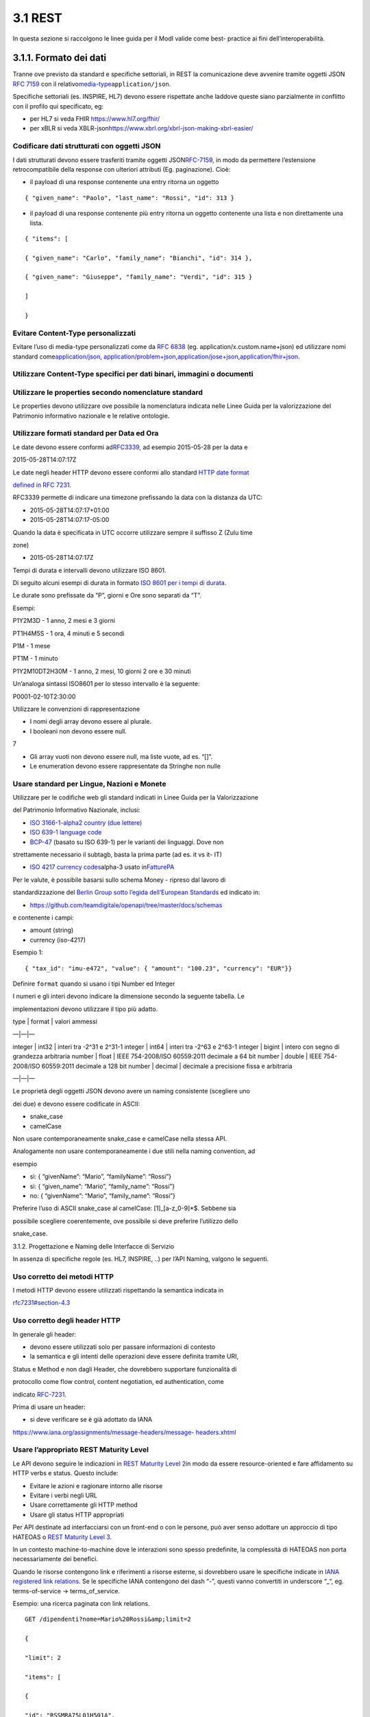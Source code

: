 3.1 REST
--------

In questa sezione si raccolgono le linee guida per il ModI valide come
best- practice ai fini dell’interoperabilità.

3.1.1. Formato dei dati
~~~~~~~~~~~~~~~~~~~~~~~

Tranne ove previsto da standard e specifiche settoriali, in REST la
comunicazione deve avvenire tramite oggetti JSON ​\ `RFC
7159​ <http://www.rfc-editor.org/rfc/rfc7159.txt>`__ con il relativo
​\ `media-type​ <https://www.iana.org/assignments/media-types/media-types.xhtml>`__
``application/json``.

Specifiche settoriali (es. INSPIRE, HL7) devono essere rispettate anche
laddove queste siano parzialmente in conflitto con il profilo qui
specificato, eg:

-  per​ HL7 si veda FHIR ​\ https://www.hl7.org/fhir/

-  per​ xBLR si veda XBLR-json
   ​\ https://www.xbrl.org/xbrl-json-making-xbrl-easier/

Codificare dati strutturati con oggetti JSON
^^^^^^^^^^^^^^^^^^^^^^^^^^^^^^^^^^^^^^^^^^^^

I dati strutturati devono essere trasferiti tramite ​oggetti JSON​
​\ `RFC-7159​ <https://tools.ietf.org/html/rfc7159>`__, in modo da
permettere l’estensione retrocompatibile della response con ulteriori
attributi (Eg. paginazione). Cioè:

-  il payload di una response contenente una entry ritorna un oggetto

::

    { "given_name": "Paolo", "last_name": "Rossi", "id": 313 }

-  il payload di una response contenente più entry ​ritorna un oggetto
   contenente una lista​ e non direttamente una lista.

::

    { "items": [

    { "given_name": "Carlo", "family_name": "Bianchi", "id": 314 },

    { "given_name": "Giuseppe", "family_name": "Verdi", "id": 315 }

    ]

    }

Evitare Content-Type personalizzati
^^^^^^^^^^^^^^^^^^^^^^^^^^^^^^^^^^^

Evitare l’uso di media-type personalizzati come da ​\ `RFC
6838 <https://tools.ietf.org/html/rfc6838#section-3.4>`__ (eg.
application/x.custom.name+json) ed utilizzare nomi standard come
​\ `application/json​ <https://www.iana.org/assignments/media-types/application/json>`__,
`application/problem+json​ <https://www.iana.org/assignments/media-types/application/problem+json>`__,
​\ `application/jose+json​ <https://www.iana.org/assignments/media-types/application/jose+json>`__,
​\ `application/fhir+json​ <https://www.iana.org/assignments/media-types/application/fhir+json>`__.

Utilizzare Content-Type specifici per dati binari, immagini o documenti
^^^^^^^^^^^^^^^^^^^^^^^^^^^^^^^^^^^^^^^^^^^^^^^^^^^^^^^^^^^^^^^^^^^^^^^

Utilizzare le properties secondo nomenclature standard
^^^^^^^^^^^^^^^^^^^^^^^^^^^^^^^^^^^^^^^^^^^^^^^^^^^^^^

Le properties devono utilizzare ove possibile la nomenclatura indicata
nelle Linee Guida per la valorizzazione del Patrimonio informativo
nazionale e le relative ontologie.

Utilizzare formati standard per Data ed Ora
^^^^^^^^^^^^^^^^^^^^^^^^^^^^^^^^^^^^^^^^^^^

Le date devono essere conformi ad
​\ `RFC3339​ <https://www.ietf.org/rfc/rfc3339.txt>`__, ad esempio
2015-05-28 per la data e

2015-05-28T14:07:17Z

Le date negli header HTTP devono essere conformi allo standard ​\ `HTTP
date format <http://tools.ietf.org/html/rfc7231#section-7.1.1.1>`__

`defined in RFC
7231​ <http://tools.ietf.org/html/rfc7231#section-7.1.1.1>`__.

RFC3339 permette di indicare una timezone prefissando la data con la
distanza da UTC:

-  2015-05-28T14:07:17+01:00

-  2015-05-28T14:07:17-05:00

Quando la data è specificata in UTC occorre utilizzare sempre il
suffisso Z (Zulu time

zone)

-  2015-05-28T14:07:17Z

Tempi di durata e intervalli devono utilizzare ISO 8601.

Di seguito alcuni esempi di durata in formato ​\ `ISO 8601 per i tempi
di durata​ <https://en.wikipedia.org/wiki/ISO_8601#Durations>`__.

Le durate sono prefissate da “P”, giorni e Ore sono separati da “T”.

Esempi:

P1Y2M3D - 1 anno, 2 mesi e 3 giorni

PT1H4M5S - 1 ora, 4 minuti e 5 secondi

P1M - 1 mese

PT1M - 1 minuto

P1Y2M10DT2H30M - 1 anno, 2 mesi, 10 giorni 2 ore e 30 minuti

Un’analoga sintassi ISO8601 per lo stesso intervallo è la seguente:

P0001-02-10T2:30:00

Utilizzare le convenzioni di rappresentazione

-  I nomi degli array devono essere al plurale.

-  I booleani non devono essere null.

7

-  Gli array vuoti non devono essere null, ma liste vuote, ad es. “[]”.

-  Le enumeration devono essere rappresentate da Stringhe non nulle

Usare standard per Lingue, Nazioni e Monete
^^^^^^^^^^^^^^^^^^^^^^^^^^^^^^^^^^^^^^^^^^^

Utilizzare per le codifiche web gli standard indicati in Linee Guida per
la Valorizzazione

del Patrimonio Informativo Nazionale, inclusi:

-  `ISO 3166-1-alpha2 country (due
   lettere) <http://en.wikipedia.org/wiki/ISO_3166-1_alpha-2>`__

-  `ISO 639-1 language
   code <https://en.wikipedia.org/wiki/List_of_ISO_639-1_codes>`__

-  `BCP-47​ <https://tools.ietf.org/html/bcp47>`__ (basato su ISO 639-1)
   per le varianti dei linguaggi. Dove non

strettamente necessario il subta​g​b​, basta la prima parte (ad es. it
vs it- IT)

-  `ISO 4217 currency codes​ <http://en.wikipedia.org/wiki/ISO_4217>`__
   alpha-3 usato in
   ​\ `FatturePA <http://www.fatturapa.gov.it/export/fatturazione/sdi/Specifiche_tecniche_del_formato_FatturaPA_v1.0.pdf>`__

Per le valute, è possibile basarsi sullo schema Money - ripreso dal
lavoro di

standardizzazione del ​\ `Berlin Group sotto l’egida dell’European
Standards​ <https://www.berlin-group.org/>`__ ed indicato in:

-  https://github.com/teamdigitale/openapi/tree/master/docs/schemas

e contenente i campi:

-  amount​ (string)

-  currency (iso-4217)

Esempio 1:

::


    { "tax_id": "imu-e472", "value": { "amount": "100.23", "currency": "EUR"}}

Definire ``format`` quando si usano i tipi Number ed Integer

I numeri e gli interi devono indicare la dimensione secondo la seguente
tabella. Le

implementazioni devono utilizzare il tipo più adatto.

| type \| format \| valori ammessi

—|—|—

integer \| int32 \| interi tra -2^31 e 2^31-1 integer \| int64 \| interi
tra -2^63 e 2^63-1 integer \| bigint \| intero con segno di grandezza
arbitraria number \| float \| IEEE 754-2008/ISO 60559:2011 decimale a 64
bit number \| double \| IEEE 754-2008/ISO 60559:2011 decimale a 128 bit
number \| decimal \| decimale a precisione ​fissa​ e arbitraria

—|—|—

Le proprietà degli oggetti JSON devono avere un naming consistente
(scegliere uno

dei due) e devono essere codificate in ASCII:

-  snake_case

-  camelCase

Non usare contemporaneamente snake_case e camelCase nella stessa API.

Analogamente non usare contemporaneamente i due stili nella naming
convention, ad

esempio

-  sì​: { “givenName”: “Mario”, “familyName”: “Rossi”}

-  sì: { “given_name”: “Mario”, “family_name”: “Rossi”}

-  no: { “givenName”: “Mario”, “family_name”: “Rossi”}

Preferire l’uso di ASCII snake_case al camelCase:  [1]_[a-z_0-9]*$.
Sebbene sia

possibile scegliere coerentemente, ove possibile si deve preferire
l’utilizzo dello

snake_case.

3.1.2. Progettazione e Naming delle Interfacce di Servizio

In assenza di specifiche regole (es. HL7, INSPIRE, ..) per l’API Naming,
valgono le seguenti.

Uso corretto dei metodi HTTP
^^^^^^^^^^^^^^^^^^^^^^^^^^^^

I metodi HTTP devono essere utilizzati rispettando la semantica indicata
in

`rfc7231#section-4.3 <https://tools.ietf.org/html/rfc7231#section-4.3>`__

Uso corretto degli header HTTP
^^^^^^^^^^^^^^^^^^^^^^^^^^^^^^

In generale gli header:

-  devono essere utilizzati solo per passare informazioni di contesto

-  la semantica e gli intenti delle operazioni deve essere definita
   tramite URI,

Status e Method e non dagli Header, che dovrebbero supportare
funzionalità di

protocollo come flow control, content negotiation, ed authentication,
come

indicato ​\ `RFC-7231​ <https://tools.ietf.org/html/rfc7231>`__.

Prima di usare un header:

-  si deve verificare se è già adottato da IANA

`https://www.iana.org/assignments/message-headers/message-
headers.xhtml <https://www.iana.org/assignments/message-headers/message-%20headers.xhtml>`__

Usare l’appropriato REST Maturity Level
^^^^^^^^^^^^^^^^^^^^^^^^^^^^^^^^^^^^^^^

Le API devono seguire le indicazioni in ​\ `REST Maturity Level
2​ <http://martinfowler.com/articles/richardsonMaturityModel.html#level2>`__
in modo da essere resource-oriented e fare affidamento su HTTP verbs e
status. Questo include:

-  Evitare le azioni e ragionare intorno alle risorse

-  Evitare i verbi negli URL

-  Usare correttamente gli HTTP method

-  Usare gli status HTTP appropriati

Per API destinate ad interfacciarsi con un front-end o con le persone,
può aver senso adottare un approccio di tipo HATEOAS o ​\ `REST Maturity
Level
3​ <http://martinfowler.com/articles/richardsonMaturityModel.html#level3>`__.

In un contesto machine-to-machine dove le interazioni sono spesso
predefinite, la complessità di HATEOAS non porta necessariamente dei
benefici.

Quando le risorse contengono link e riferimenti a risorse esterne, si
dovrebbero usare le specifiche indicate in ​\ `IANA registered link
relations​ <http://www.iana.org/assignments/link-relations/link-relations.xml>`__.
Se le specifiche IANA contengono dei dash “-”, questi vanno convertiti
in underscore “_“, e​g. terms-of-service -> terms_of_service.

Esempio: una ricerca paginata con link relations.

::

    GET /dipendenti?nome=Mario%20Rossi&amp;limit=2

    {

    "limit": 2

    "items": [

    {

    "id": "RSSMRA75L01H501A",

    "nome": "Mario Rossi",

    "coniuge": {

    "href": "https://...",

    "id": "BNCFNC75A41H501G",

    "nome": "Francesca Bianchi"

    }

    },

    {

    "id": "RSSMRA77L01H501A",

    "nome": "Mario Rossi",

    "coniuge": {

    "href": "https://...",

    "id": "VRDBNC81A41H501S",

    "nome": "Bianca Verdi"

    }

    }

    ],

    "first": "https://...",

    "next": "https://...",

    "prev": "https://...",

    "last": "https://..."

    }

Usare parole separate da trattino “-” per i Path
^^^^^^^^^^^^^^^^^^^^^^^^^^^^^^^^^^^^^^^^^^^^^^^^

Questo si applica solo al Path, e non ai parametri del path (eg.
{tax_code_id}).

Esempio:

::

    /​tax-code​/{tax_code_id}

Inoltre, il Path dovrebbe essere semplice, intuitivo e coerente.

Usare un case consistente snake_case o camelCase per i Query Parameters
^^^^^^^^^^^^^^^^^^^^^^^^^^^^^^^^^^^^^^^^^^^^^^^^^^^^^^^^^^^^^^^^^^^^^^^

Una volta scelto un case, siate consistenti: non mescolare snake_case e
camelCase nella stessa API.

I nomi utilizzati devono usare abbreviazioni e acronimi universalmente
riconosciuti

Preferire Hyphenated-Pascal-Case per gli header HTTP
^^^^^^^^^^^^^^^^^^^^^^^^^^^^^^^^^^^^^^^^^^^^^^^^^^^^

Esempi:

::

    Accept-Encoding

    Apply-To-Redirect-Ref

    Disposition-Notification-Options

    Original-Message-ID

Le collezioni di risorse devono usare nomi al plurale
^^^^^^^^^^^^^^^^^^^^^^^^^^^^^^^^^^^^^^^^^^^^^^^^^^^^^

Differenziare il nome delle collezioni e delle risorse permette di
separare a livello di URI

endpoint che sono in larga parte funzionalmente differenti.

Esempio 1: ricerca documenti per data in una collezione

::

    GET /​documenti​?data=2018-05-01

    {

    "items": [ …]

    "limit": 10

    "next_cursor": 21314123

    }

Esempio 2: recupera un singolo documento

::

    GET /​documento​/21314123

    {

    "id": 21314123

    "title: "Atto di nascita ...",

    ..

    }

Utilizzare Query Strings standardizzate
^^^^^^^^^^^^^^^^^^^^^^^^^^^^^^^^^^^^^^^

Esempio 1: La paginazione dev’essere implementata tramite i parametri
cursor, limit,

offset, sort

Esempio 2: La ricerca, il filtering e l’embedding dei parametri
dev’essere implementata

tramite i parametri q, fields. embed

E’ possibile trovare un elenco di parametri standardizzati nel
repository:

11

-https://github.com/teamdigitale/openapi/tree/master/docs

Non usare Link Headers RFC5988 se la response è in JSON
^^^^^^^^^^^^^^^^^^^^^^^^^^^^^^^^^^^^^^^^^^^^^^^^^^^^^^^

Usare URI assoluti nei risultati
^^^^^^^^^^^^^^^^^^^^^^^^^^^^^^^^

Restituendo URI assoluti si indica chiaramente al client l’indirizzo
delle risorse di destinazione e non si obbligano i client a fare
“inferenza” dal contesto.

Usare lo schema Problem JSON per le risposte di errore
^^^^^^^^^^^^^^^^^^^^^^^^^^^^^^^^^^^^^^^^^^^^^^^^^^^^^^

In caso di errori si deve ritornare:

-  un payload di tipo Problem definito in ​\ `RFC
   7807 <http://tools.ietf.org/html/rfc7807>`__

-  il media type dev’essere application/problem+json

-  lo status code dev’essere esplicativo

-  l’oggetto può essere esteso

Quando si restituisce un errore è importante non esporre dati interni
delle applicazioni e seguire le indicazioni in

`https://www.agid.gov.it/sites/default/files/repository_files/documentazione/linee_gu <https://www.agid.gov.it/sites/default/files/repository_files/documentazione/linee_guida_per_lo_sviluppo_sicuro_di_codice_v1.0.pdf>`__

`ida_per_lo_sviluppo_sicuro_di_codice_v1.0.pdf​ <https://www.agid.gov.it/sites/default/files/repository_files/documentazione/linee_guida_per_lo_sviluppo_sicuro_di_codice_v1.0.pdf>`__
§6.4

3.1.3. Performance e Robustezza

Utilizzare lo status code http 429 con gli header per il rate limiting

Gli erogatori devono definire ed esporre ai fruitori politiche di
throttling segnalando

eventuali limiti raggiunti con ​HTTP 429 (too many requests)​.

Le API devono restituire in ogni response i valori globali di throttling
tramite i seguenti

header:

-  X-RateLimit-Limit​: limite massimo di richieste per un endpoint

-  X-RateLimit-Remaining​: numero di richieste rimanenti fino al
   prossimo reset

-  X-RateLimit-Reset​: il numero di secondi che mancano al prossimo
   reset

In caso di superamento delle quote le API devono restituire anche
l’header:

-  Retry-After​: il numero minimo di secondi dopo cui il client è
   invitato a riprovare

Attenzione:

-  l’RFC 7231 prevede che Retry-After header possa essere utilizzato sia
   in forma

di data che di secondi;

-  alcune API pubbliche utilizzano l’header ​X-RateLimit-Reset anche nel
   formato Unix​ Timestamp

I fruitori devono:

-  rispettare gli header di throttling

-  rispettare l’header ​X-RateLimit-Reset sia quando restituisce il
   numero di secondi che mancano al prossimo reset, sia quando ritorna
   il timestamp unix

-  rispettare l’header
   ​\ `Retry-After​ <https://developer.mozilla.org/en-US/docs/Web/HTTP/Headers/Retry-After>`__
   sia nella variante che espone il numero di secondi dopo cui
   riprovare, sia nella variante che espone la data in cui riprovare

Utilizzare lo status code 503 con l’header Retry-After per segnalare il
~~~~~~~~~~~~~~~~~~~~~~~~~~~~~~~~~~~~~~~~~~~~~~~~~~~~~~~~~~~~~~~~~~~~~~~

sovraccarico del sistema o l’indisponibilità del servizio

Gli erogatori devono definire ed esporre un piano di continuità
operativa segnalando il sovraccarico del sistema o l’indisponibilità del
servizio con lo status code http​ 503 (service unavailable)​.

In caso di sovraccarico o indisponibilità, l’erogatore deve ritornare
anche l’header:

-  Retry-After​: il numero minimo di secondi dopo cui il client è
   invitato a riprovare

I fruitori devono:

-  rispettare l’header
   ​\ `Retry-After​ <https://developer.mozilla.org/en-US/docs/Web/HTTP/Headers/Retry-After>`__
   sia nella variante che espone il numero di secondi dopo cui
   riprovare, sia nella variante che espone la data in cui riprovare

Ottimizzare l’uso della banda e migliorare la responsività
~~~~~~~~~~~~~~~~~~~~~~~~~~~~~~~~~~~~~~~~~~~~~~~~~~~~~~~~~~

Utilizzare quando possibile:

-  gzip compression;

-  paginazione;

-  un filtro sugli attributi necessari;

-  le specifiche di optimistic locking (etag, if-(none-)match)

E’ possibile ridurre l’uso della banda e velocizzare le richieste
filtrando i campi delle risorse restituite. Si vedano qui ulteriori
informazioni su come supportare il filtraggio dei campi delle risorse
ritornate:

https://cloud.google.com/compute/docs/api/how-tos/performance#partial

Esempio 1: Non filtrato

::

    GET http://api.example.org/resources/123 HTTP/1.1

    HTTP/1.1 200 OK

    Content-Type: application/json

    {

    "id": "cddd5e44-dae0-11e5-8c01-63ed66ab2da5",

    "name": "Mario Rossi",

    "address": "via del Corso, Roma, Lazio, Italia",

    "birthday": "1984-09-13",

    "partner": {

    "id": "1fb43648-dae1-11e5-aa01-1fbc3abb1cd0",

    13

    "name": "Maria Rossi",

    "address": "via del Corso, Roma, Lazio, Italia",

    "birthday": "1988-04-07"

    }

    }

Esempio 2:
Filtrato\ ` <http://zalando.github.io/restful-api-%20guidelines/index.html#filtered>`__

::

    GET http://api.example.org/resources/123?fields=(name,partner(name)) HTTP/1.1

    HTTP/1.1 200 OK
    Content-Type: application/json

    {

    "name": "Mario Rossi",
    "partner": {
    "name": "Maria Rossi"
    }
    }

Effettuare la Resource Expansion permette di ridurre il numero di
richieste, quando bisogna ritornare risorse correlate tra loro.

In tal caso va usato:

-  il​ parametro “embed” utilizzando lo stesso formato dei campi per il
   filtering

-  l’attributo \_embedded contenente le entry espanse.

::

    GET /tax_code/MRORSS12T05E472W?embed=(person) HTTP/1.1



    {

    "tax_code": "MRORSS12T05E472W",

    "_embedded": {

    "person": {

    "given_name": "Mario",

    "family_name": "Rossi",

    "id": "1234-ABCD-7890",

    } } }

Di default il caching deve essere disabilitato tramite:
^^^^^^^^^^^^^^^^^^^^^^^^^^^^^^^^^^^^^^^^^^^^^^^^^^^^^^^

-  Cache-Control​: no-cache header.

in modo da evitare che delle richieste vengano inopportunamente messe in
cache.

Le API che supportano il caching devono documentare le varie limitazioni
e modalità di

utilizzo tramite gli header definiti in
​\ `RFC-7234​ <https://tools.ietf.org/html/rfc7234>`__:

-  Cache-Control

-  Vary

Eventuali conflitti nella creazione di risorse vanno gestiti tramite gli
header:

-  `ETag <https://tools.ietf.org/html/rfc7232#section-2.3>`__

-  `If-Match <https://tools.ietf.org/html/rfc7232#section-3.1>`__

-  `If-None-Match​ <https://tools.ietf.org/html/rfc7232#section-3.2>`__.

contenenti un hash del response body, un hash dell’ultimo campo
modificato della entry

o un numero di versione.

Se l’etag della entry su cui si opera non corrisponde al valore della
richiesta, la response

ritorna lo status code 412 - precondition failed.

Le API devono supportare la paginazione delle collezioni tramite:
^^^^^^^^^^^^^^^^^^^^^^^^^^^^^^^^^^^^^^^^^^^^^^^^^^^^^^^^^^^^^^^^^

-  paginazione classica tramite i query parameter offset e limit

-  paginazione con cursore; la paginazione a cursore permette
   l’implementazione di pagine con infinite scrolling.

La paginazione dovrebbe essere implementata in modo da limitare l’uso
improprio delle API (eg. download in parallelo di interi dataset, …)

Per il ripristino del download di un documento si faccia riferimento a
Range Requests

`RFC 7233​ <https://tools.ietf.org/html/rfc7233>`__.

Supportare le informazioni di inoltro tramite l’header Forwarded
^^^^^^^^^^^^^^^^^^^^^^^^^^^^^^^^^^^^^^^^^^^^^^^^^^^^^^^^^^^^^^^^

Le informazioni di inoltro HTTP (eg. indirizzo ip di provenienza,
destinazione …) erogatori devono essere:

-  preservate​ dall’infrastruttura

-  scambiate tramite l’header Forwarded definito in
   ​\ `rfc7239​ <https://tools.ietf.org/html/rfc7239>`__ e pronto per
   IPv6.

eg. Forwarded: for=192.0.2.60; for=“[2001:db8:cafe::17]”

; proto=https; by=203.0.113.43

Gli header X-Forwarded-For X-Forwarded-Host e X-Forwarded-Proto - che
non hanno

un comportamento codificato e dipendono dalle varie implementazioni,
devono

comunque essere supportati e preservati.

3.1.4. Riferimenti

Specifiche

-  `OpenAPI
   Specification <https://github.com/OAI/OpenAPI-Specification/>`__\ ` <https://tools.ietf.org/html/bcp47>`__

Articoli

-  `Roy Thomas Fielding - Architectural Styles and the Design of
   Network-Based <http://www.ics.uci.edu/~fielding/pubs/dissertation/top.htm>`__

`Software
Architectures​ <http://www.ics.uci.edu/~fielding/pubs/dissertation/top.htm>`__.
Definizione teorica dell’approccio REST

15

Libri​\ `PIs: From Start to
Finish <http://www.infoq.com/minibooks/emag-web-%20api>`__

-  `Blogs <http://www.amazon.de/REST-Practice-Hypermedia-Systems-%20Architecture/dp/0596805829>`__

-  `Service Design Patterns <http://www.servicedesignpatterns.com/>`__

-  `REST in Practice: Hypermedia and Systems
   Architecture <http://www.amazon.de/REST-Practice-Hypermedia-Systems-%20Architecture/dp/0596805829>`__

-  `Build APIs You Won`t
   Hate <https://leanpub.com/build-apis-you-wont-hate>`__

-  `InfoQ eBook - Web A​PIs: From Start to
   Finish​ <http://www.infoq.com/minibooks/emag-web-%20api>`__\ `¶ <http://www.infoq.com/minibooks/emag-web-api>`__

-  ​Blogs

-  `Lessons-learned blog: Thoughts on RESTful API
   Design <http://restful-api-%20design.readthedocs.org/en/latest/>`__

.. [1]
   a-z\_
